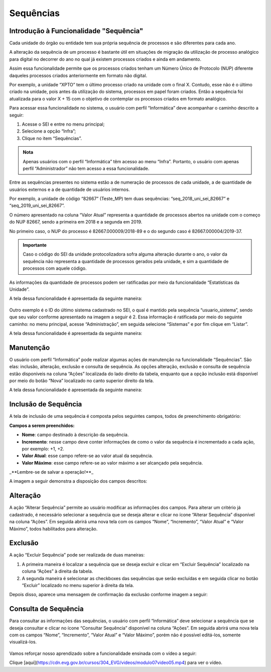 Sequências
==========

Introdução à Funcionalidade "Sequência"
---------------------------------------

Cada unidade do órgão ou entidade tem sua própria sequência de processos e são diferentes para cada ano. 

A alteração da sequência de um processo é bastante útil em situações de migração da utilização de processo analógico para digital no decorrer do ano no qual já existem processos criados e ainda em andamento. 

Assim essa funcionalidade permite que os processos criados tenham um Número Único de Protocolo (NUP) diferente daqueles processos criados anteriormente em formato não digital. 

Por exemplo, a unidade “XPTO” tem o último processo criado na unidade com o final X. Contudo, esse não é o último criado na unidade, pois antes da utilização do sistema, processos em papel foram criados. Então a sequência foi atualizada para o valor X + 15 com o objetivo de contemplar os processos criados em formato analógico.

Para acessar essa funcionalidade no sistema, o usuário com perfil “Informática” deve acompanhar o caminho descrito a seguir:

1. Acesse o SEI e entre no menu principal;
2. Selecione a opção “Infra”;
3. Clique no item “Sequências”.

.. figure:: _static/images/04-26_Introducao-a-Funcionalidade-Sequencia_TelaSEI_Acessar-Sequencias.png

.. admonition:: Nota

   Apenas usuários com o perfil “Informática” têm acesso ao menu “Infra”. Portanto, o usuário com apenas perfil “Administrador” não tem acesso a essa funcionalidade.

Entre as sequências presentes no sistema estão a de numeração de processos de cada unidade, a de quantidade de usuários externos e a de quantidade de usuários internos. 

Por exemplo, a unidade de código “82667” (Teste_MP) tem duas sequências: “seq_2018_uni_sei_82667” e “seq_2019_uni_sei_82667”. 

O número apresentado na coluna “Valor Atual” representa a quantidade de processos abertos na unidade com o começo do NUP 82667, sendo a primeira em 2018 e a segunda em 2019. 

No primeiro caso, o NUP do processo é 82667.000009/2018-89 e o do segundo caso é 82667.000004/2019-37.


.. admonition:: Importante
 
   Caso o código do SEI da unidade protocolizadora sofra alguma alteração durante o ano, o valor da sequência não representa a quantidade de processos gerados pela unidade, e sim a quantidade de processos com aquele código.

As informações da quantidade de processos podem ser ratificadas por meio da funcionalidade “Estatísticas da Unidade”. 

A tela dessa funcionalidade é apresentada da seguinte maneira:

.. figure:: _static/images/04-26_Introdução-à-Funcionalidade-Sequência_Tela_Estatisticas-da-Unidade.png

Outro exemplo é o ID do último sistema cadastrado no SEI, o qual é mantido pela sequência “usuario_sistema”, sendo que seu valor conforme apresentado na imagem a seguir é 2. Essa informação é ratificada por meio do seguinte caminho: no menu principal, acesse “Administração”, em seguida selecione “Sistemas” e por fim clique em “Listar”. 

A tela dessa funcionalidade é apresentada da seguinte maneira:

.. figure:: _static/images/04-26_Introducao-a-Funcionalidade-Sequencia_Tela_Sistemas.png

Manutenção
----------

O usuário com perfil “Informática” pode realizar algumas ações de manutenção na funcionalidade “Sequências”. São elas: inclusão, alteração, exclusão e consulta de sequência. As opções alteração, exclusão e consulta de sequência estão disponíveis na coluna “Ações” localizada do lado direito da tabela, enquanto que a opção inclusão está disponível por meio do botão “Nova” localizado no canto superior direito da tela. 

A tela dessa funcionalidade é apresentada da seguinte maneira:

.. figure:: _static/images/04-26_Manutencao_Tela_Manutencao-Sequencias.png

Inclusão de Sequência
---------------------

A tela de inclusão de uma sequência é composta pelos seguintes campos, todos de preenchimento obrigatório:

**Campos a serem preenchidos:**

- **Nome**: campo destinado à descrição da sequência.
- **Incremento**: nesse campo deve conter informações de como o valor da sequência é incrementado a cada ação, por exemplo: +1, +2.
- **Valor Atual**: esse campo refere-se ao valor atual da sequência.
- **Valor Máximo**: esse campo refere-se ao valor máximo a ser alcançado pela sequência.

_**Lembre-se de salvar a operação!**_ 

A imagem a seguir demonstra a disposição dos campos descritos:

.. figure:: _static/images/04-26_Inclusao-de-Sequência_Tela_Nova-Sequencia.png

Alteração
---------

A ação “Alterar Sequência” permite ao usuário modificar as informações dos campos. Para alterar um critério já cadastrado, é necessário selecionar a sequência que se deseja alterar e clicar no ícone “Alterar Sequência” disponível na coluna “Ações”. Em seguida abrirá uma nova tela com os campos “Nome”, “Incremento”, “Valor Atual” e “Valor Máximo”, todos habilitados para alteração.

.. figure:: _static/images/04-26_Alteracao_Tela_Alterar-Sequencias.png

Exclusão
--------

A ação “Excluir Sequência” pode ser realizada de duas maneiras:

1. A primeira maneira é localizar a sequência que se deseja excluir e clicar em “Excluir Sequência” localizado na coluna “Ações” à direita da tabela.
2. A segunda maneira é selecionar as checkboxes das sequências que serão excluídas e em seguida clicar no botão “Excluir” localizado no menu superior à direita da tela. 

Depois disso, aparece uma mensagem de confirmação da exclusão conforme imagem a seguir:

.. figure:: _static/images/04-26_Exclusao_Tela_Excluir-Sequencias.png

Consulta de Sequência
---------------------

Para consultar as informações das sequências, o usuário com perfil “Informática” deve selecionar a sequência que se deseja consultar e clicar no ícone “Consultar Sequência” disponível na coluna “Ações”. Em seguida abrirá uma nova tela com os campos “Nome”, “Incremento”, “Valor Atual” e “Valor Máximo”, porém não é possível editá-los, somente visualizá-los.

.. figure:: _static/images/04-26_Consulta-de-Sequência_Tela_Consultar-Sequencias.png

Vamos reforçar nosso aprendizado sobre a funcionalidade ensinada com o vídeo a seguir:


Clique [aqui](https://cdn.evg.gov.br/cursos/304_EVG/videos/modulo07video05.mp4) para ver o vídeo.